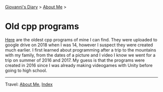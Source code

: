 #+startup: content indent

[[file:../index.org][Giovanni's Diary]] > [[file:about.org][About Me]] >

* Old cpp programs
#+INDEX: Giovanni's Diary!Autobiography!Old cpp programs

[[https://github.com/San7o/old-cpp-programs][Here]] are the oldest cpp programs of mine I can find. They were
uploaded to google drive on 2018 when I was 14, however I suspect they
were created much earlier. I first learned about programming after a
trip to the mountains with my family, from the dates of a picture and I
video I know we went for a trip on summer of 2016 and 2017. My guess
is that the programs were created in 2016 since I was already making
videogames with Unity before going to high school.

-----

Travel: [[file:about.org][About Me]], [[file:../theindex.org][Index]] 
